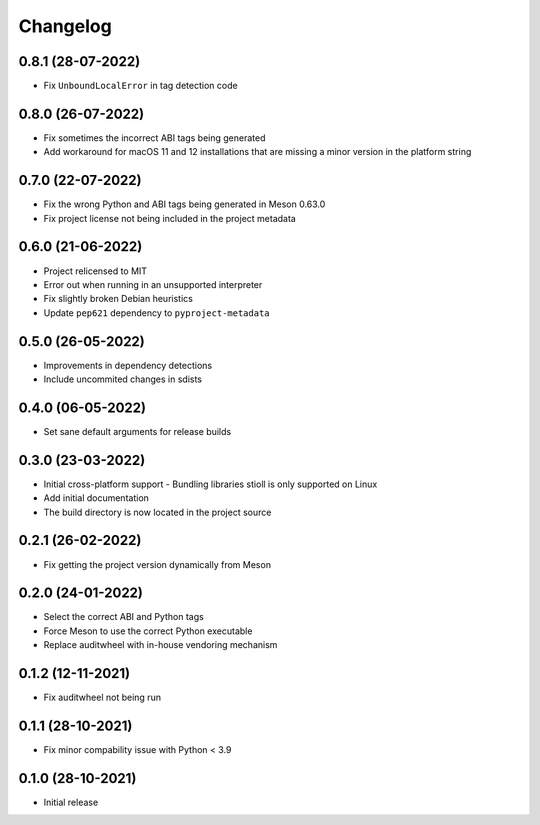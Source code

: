 +++++++++
Changelog
+++++++++


0.8.1 (28-07-2022)
==================

- Fix ``UnboundLocalError`` in tag detection code


0.8.0 (26-07-2022)
==================

- Fix sometimes the incorrect ABI tags being generated
- Add workaround for macOS 11 and 12 installations that are missing a minor version in the platform string


0.7.0 (22-07-2022)
==================

- Fix the wrong Python and ABI tags being generated in Meson 0.63.0
- Fix project license not being included in the project metadata


0.6.0 (21-06-2022)
==================

- Project relicensed to MIT
- Error out when running in an unsupported interpreter
- Fix slightly broken Debian heuristics
- Update ``pep621`` dependency to ``pyproject-metadata``


0.5.0 (26-05-2022)
==================

- Improvements in dependency detections
- Include uncommited changes in sdists


0.4.0 (06-05-2022)
==================

- Set sane default arguments for release builds


0.3.0 (23-03-2022)
==================

- Initial cross-platform support
  - Bundling libraries stioll is only supported on Linux
- Add initial documentation
- The build directory is now located in the project source


0.2.1 (26-02-2022)
==================

- Fix getting the project version dynamically from Meson


0.2.0 (24-01-2022)
==================

- Select the correct ABI and Python tags
- Force Meson to use the correct Python executable
- Replace auditwheel with in-house vendoring mechanism


0.1.2 (12-11-2021)
==================

- Fix auditwheel not being run


0.1.1 (28-10-2021)
==================

- Fix minor compability issue with Python < 3.9


0.1.0 (28-10-2021)
==================

- Initial release
